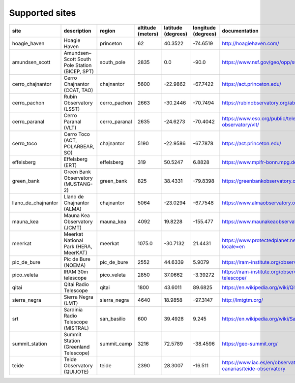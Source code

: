 
Supported sites
+++++++++++++++

+---------------------+--------------------------------------------------------------+------------------+-------------------+--------------------+---------------------+------------------------------------------------------------------------+
| site                | description                                                  | region           | altitude (meters) | latitude (degrees) | longitude (degrees) | documentation                                                          |
|                     |                                                              |                  |                   |                    |                     |                                                                        |
+=====================+==============================================================+==================+===================+====================+=====================+========================================================================+
| hoagie_haven        | Hoagie Haven                                                 | princeton        | 62                | 40.3522            | -74.6519            | http://hoagiehaven.com/                                                |
+---------------------+--------------------------------------------------------------+------------------+-------------------+--------------------+---------------------+------------------------------------------------------------------------+
| amundsen_scott      | Amundsen–Scott South Pole Station (BICEP, SPT)               | south_pole       | 2835              | 0.0                | -90.0               | https://www.nsf.gov/geo/opp/support/southp.jsp                         |
+---------------------+--------------------------------------------------------------+------------------+-------------------+--------------------+---------------------+------------------------------------------------------------------------+
| cerro_chajnantor    | Cerro Chajnantor (CCAT, TAO)                                 | chajnantor       | 5600              | -22.9862           | -67.7422            | https://act.princeton.edu/                                             |
+---------------------+--------------------------------------------------------------+------------------+-------------------+--------------------+---------------------+------------------------------------------------------------------------+
| cerro_pachon        | Rubin Observatory (LSST)                                     | cerro_pachon     | 2663              | -30.2446           | -70.7494            | https://rubinobservatory.org/about                                     |
+---------------------+--------------------------------------------------------------+------------------+-------------------+--------------------+---------------------+------------------------------------------------------------------------+
| cerro_paranal       | Cerro Paranal (VLT)                                          | cerro_paranal    | 2635              | -24.6273           | -70.4042            | https://www.eso.org/public/teles-instr/paranal-observatory/vlt/        |
+---------------------+--------------------------------------------------------------+------------------+-------------------+--------------------+---------------------+------------------------------------------------------------------------+
| cerro_toco          | Cerro Toco (ACT, POLARBEAR, SO)                              | chajnantor       | 5190              | -22.9586           | -67.7878            | https://act.princeton.edu/                                             |
+---------------------+--------------------------------------------------------------+------------------+-------------------+--------------------+---------------------+------------------------------------------------------------------------+
| effelsberg          | Effelsberg (ERT)                                             | effelsberg       | 319               | 50.5247            | 6.8828              | https://www.mpifr-bonn.mpg.de/en/effelsberg                            |
+---------------------+--------------------------------------------------------------+------------------+-------------------+--------------------+---------------------+------------------------------------------------------------------------+
| green_bank          | Green Bank Observatory (MUSTANG-2)                           | green_bank       | 825               | 38.4331            | -79.8398            | https://greenbankobservatory.org                                       |
+---------------------+--------------------------------------------------------------+------------------+-------------------+--------------------+---------------------+------------------------------------------------------------------------+
| llano_de_chajnantor | Llano de Chajnantor (ALMA)                                   | chajnantor       | 5064              | -23.0294           | -67.7548            | https://www.almaobservatory.org/en/home/                               |
+---------------------+--------------------------------------------------------------+------------------+-------------------+--------------------+---------------------+------------------------------------------------------------------------+
| mauna_kea           | Mauna Kea Observatory (JCMT)                                 | mauna_kea        | 4092              | 19.8228            | -155.477            | https://www.maunakeaobservatories.org/                                 |
+---------------------+--------------------------------------------------------------+------------------+-------------------+--------------------+---------------------+------------------------------------------------------------------------+
| meerkat             | Meerkat National Park (HERA, MeerKAT)                        | meerkat          | 1075.0            | -30.7132           | 21.4431             | https://www.protectedplanet.net/555703705?locale=en                    |
+---------------------+--------------------------------------------------------------+------------------+-------------------+--------------------+---------------------+------------------------------------------------------------------------+
| pic_de_bure         | Pic de Bure (NOEMA)                                          | pic_de_bure      | 2552              | 44.6339            | 5.9079              | https://iram-institute.org/observatories/noema/                        |
+---------------------+--------------------------------------------------------------+------------------+-------------------+--------------------+---------------------+------------------------------------------------------------------------+
| pico_veleta         | IRAM 30m telescope                                           | pico_veleta      | 2850              | 37.0662            | -3.39272            | https://iram-institute.org/observatories/30-meter-telescope/           |
+---------------------+--------------------------------------------------------------+------------------+-------------------+--------------------+---------------------+------------------------------------------------------------------------+
| qitai               | Qitai Radio Telescope                                        | qitai            | 1800              | 43.6011            | 89.6825             | https://en.wikipedia.org/wiki/Qitai_Radio_Telescope                    |
+---------------------+--------------------------------------------------------------+------------------+-------------------+--------------------+---------------------+------------------------------------------------------------------------+
| sierra_negra        | Sierra Negra (LMT)                                           | sierra_negra     | 4640              | 18.9858            | -97.3147            | http://lmtgtm.org/                                                     |
+---------------------+--------------------------------------------------------------+------------------+-------------------+--------------------+---------------------+------------------------------------------------------------------------+
| srt                 | Sardinia Radio Telescope (MISTRAL)                           | san_basilio      | 600               | 39.4928            | 9.245               | https://en.wikipedia.org/wiki/Sardinia_Radio_Telescope                 |
+---------------------+--------------------------------------------------------------+------------------+-------------------+--------------------+---------------------+------------------------------------------------------------------------+
| summit_station      | Summit Station (Greenland Telescope)                         | summit_camp      | 3216              | 72.5789            | -38.4596            | https://geo-summit.org/                                                |
+---------------------+--------------------------------------------------------------+------------------+-------------------+--------------------+---------------------+------------------------------------------------------------------------+
| teide               | Teide Observatory (QUIJOTE)                                  | teide            | 2390              | 28.3007            | -16.511             | https://www.iac.es/en/observatorios-de-canarias/teide-observatory      |
+---------------------+--------------------------------------------------------------+------------------+-------------------+--------------------+---------------------+------------------------------------------------------------------------+
